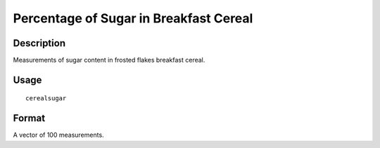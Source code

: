 +--------------------------------------+--------------------------------------+
| cerealsugar                          |
| R Documentation                      |
+--------------------------------------+--------------------------------------+

Percentage of Sugar in Breakfast Cereal
---------------------------------------

Description
~~~~~~~~~~~

Measurements of sugar content in frosted flakes breakfast cereal.

Usage
~~~~~

::

    cerealsugar

Format
~~~~~~

A vector of 100 measurements.
